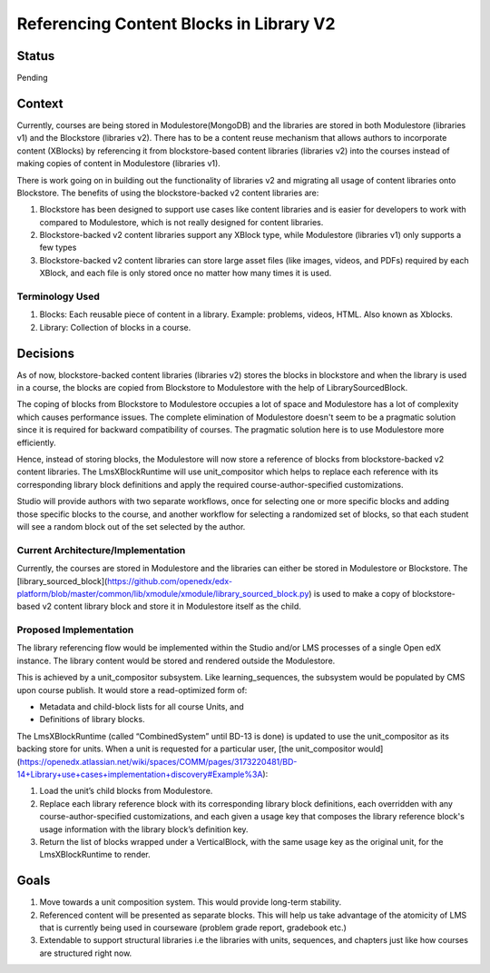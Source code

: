Referencing Content Blocks in Library V2
--------------------------------------------------

Status
=======
Pending

Context
=======
Currently, courses are being stored in Modulestore(MongoDB) and the libraries are stored
in both Modulestore (libraries v1) and the Blockstore (libraries v2). There has to be a
content reuse mechanism that allows authors to incorporate content (XBlocks) by
referencing it from blockstore-based content libraries (libraries v2) into the courses
instead of making copies of content in Modulestore (libraries v1).

There is work going on in building out the functionality of libraries v2 and
migrating all usage of content libraries onto Blockstore. The benefits of using the
blockstore-backed v2 content libraries are:

#. Blockstore has been designed to support use cases like content libraries and is
   easier for developers to work with compared to Modulestore, which is not really
   designed for content libraries.
#. Blockstore-backed v2 content libraries support any XBlock type, while Modulestore
   (libraries v1) only supports a few types
#. Blockstore-backed v2 content libraries can store large asset files (like images,
   videos, and PDFs) required by each XBlock, and each file is only stored once no
   matter how many times it is used.

Terminology Used
^^^^^^^^^^^^^^^^
#. Blocks: Each reusable piece of content in a library. Example: problems, videos,
   HTML. Also known as Xblocks.
#. Library: Collection of blocks in a course.


Decisions
=========
As of now, blockstore-backed content libraries (libraries v2) stores the blocks in
blockstore and when the library is used in a course, the blocks are copied from
Blockstore to Modulestore with the help of LibrarySourcedBlock.

The coping of blocks from Blockstore to Modulestore occupies a lot of space and
Modulestore has a lot of complexity which causes performance issues. The complete
elimination of Modulestore doesn't seem to be a pragmatic solution since it is required
for backward compatibility of courses. The pragmatic solution here is to use Modulestore
more efficiently.

Hence, instead of storing blocks, the Modulestore will now store a reference of blocks
from blockstore-backed v2 content libraries. The LmsXBlockRuntime will use unit_compositor
which helps to replace each reference with its corresponding library block definitions
and apply the required course-author-specified customizations.

Studio will provide authors with two separate workflows, once for selecting one or
more specific blocks and adding those specific blocks to the course, and another
workflow for selecting a randomized set of blocks, so that each student will see a
random block out of the set selected by the author.

Current Architecture/Implementation
^^^^^^^^^^^^^^^^^^^^^^^^^^^^^^^^^^^
Currently, the courses are stored in Modulestore and the libraries can either be
stored in Modulestore or Blockstore. The [library_sourced_block](https://github.com/openedx/edx-platform/blob/master/common/lib/xmodule/xmodule/library_sourced_block.py)
is used to make a copy of blockstore-based v2 content library block and store it in
Modulestore itself as the child.


Proposed Implementation
^^^^^^^^^^^^^^
The library referencing flow would be implemented within the Studio and/or LMS processes
of a single Open edX instance. The library content would be stored and rendered outside
the Modulestore.

This is achieved by a unit_compositor subsystem. Like learning_sequences, the subsystem
would be populated by CMS upon course publish. It would store a read-optimized form of:

* Metadata and child-block lists for all course Units, and
* Definitions of library blocks.

The LmsXBlockRuntime (called “CombinedSystem” until BD-13 is done) is updated to use
the unit_compositor as its backing store for units. When a unit is requested for a
particular user, [the unit_compositor would](https://openedx.atlassian.net/wiki/spaces/COMM/pages/3173220481/BD-14+Library+use+cases+implementation+discovery#Example%3A):

#. Load the unit’s child blocks from Modulestore.
#. Replace each library reference block with its corresponding library block definitions,
   each overridden with any course-author-specified customizations, and each given a
   usage key that composes the library reference block's usage information with the
   library block’s definition key.
#. Return the list of blocks wrapped under a VerticalBlock, with the same usage key
   as the original unit, for the LmsXBlockRuntime to render.


Goals
=====
#. Move towards a unit composition system. This would provide long-term stability.
#. Referenced content will be presented as separate blocks. This will help us take
   advantage of the atomicity of LMS that is currently being used in courseware
   (problem grade report, gradebook etc.)
#. Extendable to support structural libraries i.e the libraries with units, sequences,
   and chapters just like how courses are structured right now.
